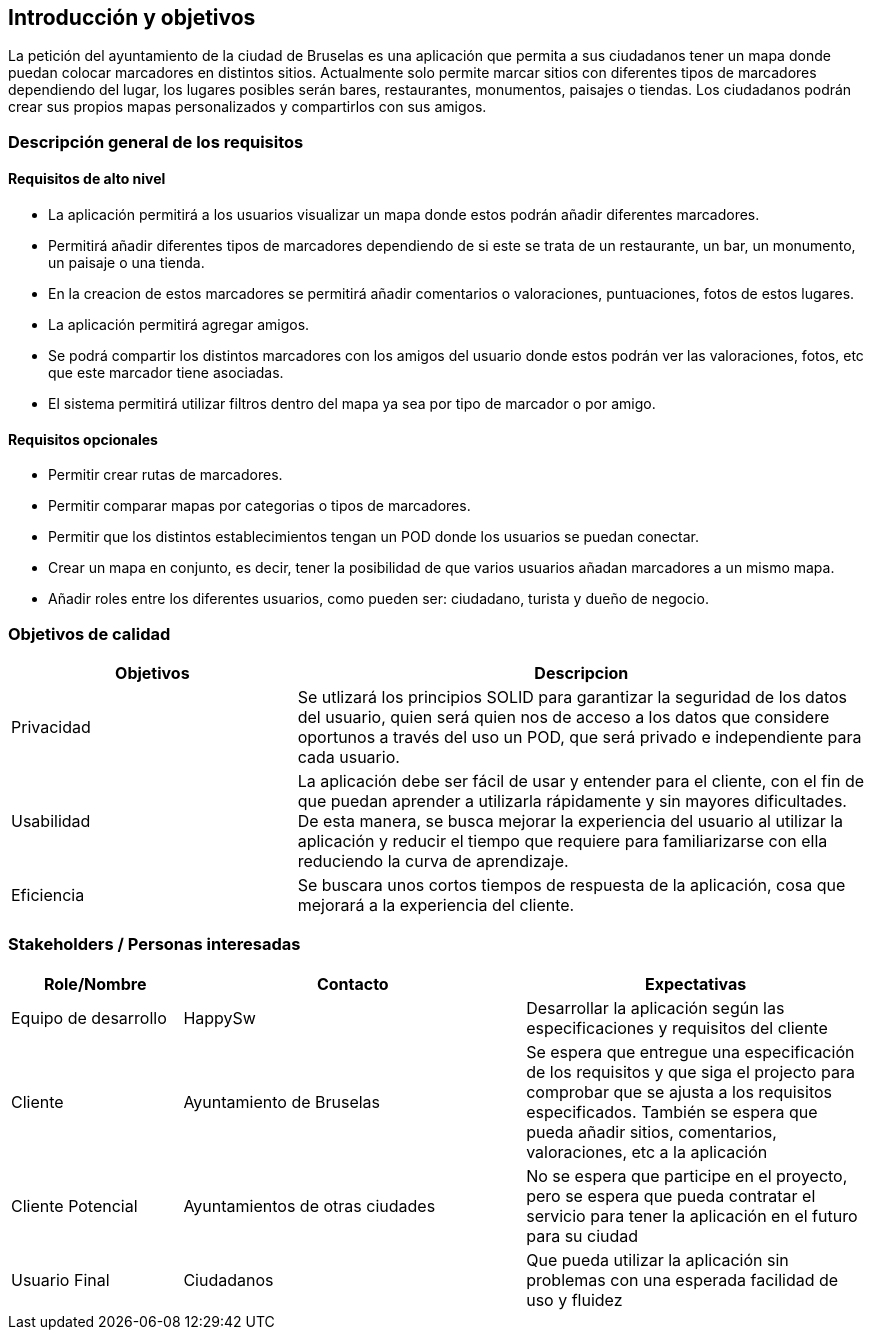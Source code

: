 [[section-introduction-and-goals]]
== Introducción y objetivos

La petición del ayuntamiento de la ciudad de Bruselas es una aplicación que permita a sus ciudadanos tener un mapa donde puedan colocar marcadores en distintos sitios. Actualmente solo permite marcar sitios con diferentes tipos de marcadores dependiendo del lugar, los lugares posibles serán bares, restaurantes, monumentos, paisajes o tiendas. Los ciudadanos podrán crear sus propios mapas personalizados y compartirlos con sus amigos.


=== Descripción general de los requisitos

==== Requisitos de alto nivel
* La aplicación permitirá a los usuarios visualizar un mapa donde estos podrán añadir diferentes marcadores.
* Permitirá añadir diferentes tipos de marcadores dependiendo de si este se trata de un restaurante, un bar, un monumento, un paisaje o una tienda.
* En la creacion de estos marcadores se permitirá añadir comentarios o valoraciones, puntuaciones, fotos de estos lugares.
* La aplicación permitirá agregar amigos.
* Se podrá compartir los distintos marcadores con los amigos del usuario donde estos podrán ver las valoraciones, fotos, etc que este marcador tiene asociadas.
* El sistema permitirá utilizar filtros dentro del mapa ya sea por tipo de marcador o por amigo.

==== Requisitos opcionales
* Permitir crear rutas de marcadores.
* Permitir comparar mapas por categorias o tipos de marcadores.
* Permitir que los distintos establecimientos tengan un POD donde los usuarios se puedan conectar.
* Crear un mapa en conjunto, es decir, tener la posibilidad de que varios usuarios añadan marcadores a un mismo mapa.
* Añadir roles entre los diferentes usuarios, como pueden ser: ciudadano, turista y dueño de negocio.


=== Objetivos de calidad
[options="header",cols="1,2"]
|===
|Objetivos|Descripcion
| Privacidad | Se utlizará los principios SOLID para garantizar la seguridad de los datos del usuario, quien será quien nos de acceso a los datos que considere oportunos a través del uso un POD, que será privado e independiente para cada usuario.
| Usabilidad | La aplicación debe ser fácil de usar y entender para el cliente, con el fin de que puedan aprender a utilizarla rápidamente y sin mayores dificultades. De esta manera, se busca mejorar la experiencia del usuario al utilizar la aplicación y reducir el tiempo que requiere para familiarizarse con ella reduciendo la curva de aprendizaje.
| Eficiencia | Se buscara unos cortos tiempos de respuesta de la aplicación, cosa que mejorará a la experiencia del cliente.
|===


=== Stakeholders / Personas interesadas
[options="header",cols="1,2,2"]
|===
|Role/Nombre|Contacto|Expectativas
| Equipo de desarrollo | HappySw | Desarrollar la aplicación según las especificaciones y requisitos del cliente
| Cliente | Ayuntamiento de Bruselas | Se espera que entregue una especificación de los requisitos y que siga el projecto para comprobar que se ajusta a los requisitos especificados. También se espera que pueda añadir sitios, comentarios, valoraciones, etc a la aplicación
| Cliente Potencial | Ayuntamientos de otras ciudades | No se espera que participe en el proyecto, pero se espera que pueda contratar el servicio para tener la aplicación en el futuro para su ciudad
| Usuario Final | Ciudadanos | Que pueda utilizar la aplicación sin problemas con una esperada facilidad de uso y fluidez
|===
